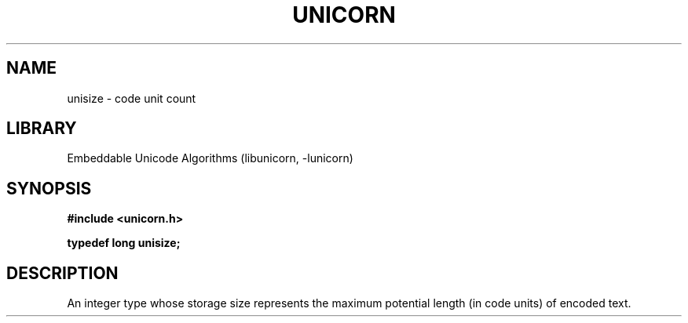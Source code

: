 .TH "UNICORN" "3"
.SH NAME
unisize \- code unit count
.SH LIBRARY
Embeddable Unicode Algorithms (libunicorn, -lunicorn)
.SH SYNOPSIS
.nf
.B #include <unicorn.h>
.PP
.BI "typedef long unisize;"
.fi
.SH DESCRIPTION
An integer type whose storage size represents the maximum potential length (in code units) of encoded text.